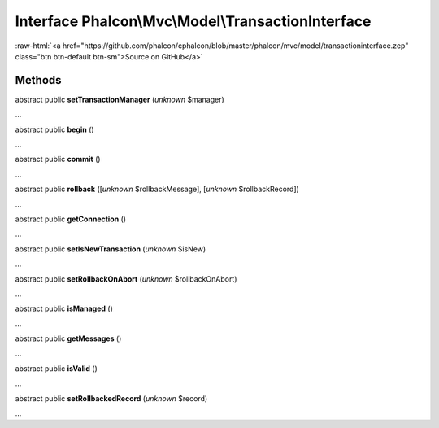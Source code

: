 Interface **Phalcon\\Mvc\\Model\\TransactionInterface**
=======================================================

.. role:: raw-html(raw)
   :format: html

:raw-html:`<a href="https://github.com/phalcon/cphalcon/blob/master/phalcon/mvc/model/transactioninterface.zep" class="btn btn-default btn-sm">Source on GitHub</a>`

Methods
-------

abstract public  **setTransactionManager** (*unknown* $manager)

...


abstract public  **begin** ()

...


abstract public  **commit** ()

...


abstract public  **rollback** ([*unknown* $rollbackMessage], [*unknown* $rollbackRecord])

...


abstract public  **getConnection** ()

...


abstract public  **setIsNewTransaction** (*unknown* $isNew)

...


abstract public  **setRollbackOnAbort** (*unknown* $rollbackOnAbort)

...


abstract public  **isManaged** ()

...


abstract public  **getMessages** ()

...


abstract public  **isValid** ()

...


abstract public  **setRollbackedRecord** (*unknown* $record)

...


